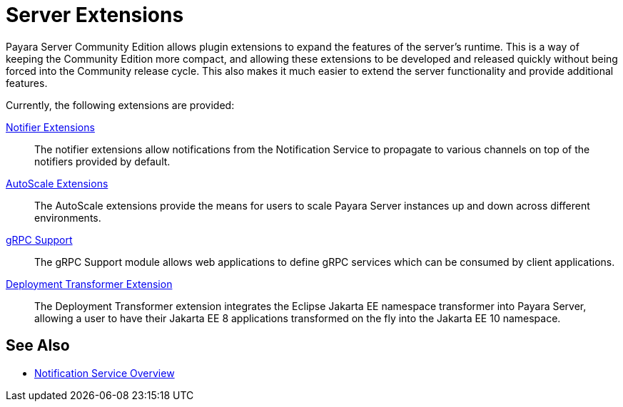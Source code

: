 = Server Extensions

Payara Server Community Edition allows plugin extensions to expand the features of the server's runtime. This is a way of keeping the Community Edition more compact, and allowing these extensions to be developed and released quickly without being forced into the Community release cycle. This also makes it much easier to extend the server functionality and provide additional features.

Currently, the following extensions are provided:

xref:Technical Documentation/Payara Server Documentation/Extensions/Notifiers/Overview.adoc[Notifier Extensions]::
The notifier extensions allow notifications from the Notification Service to propagate to various channels on top of the notifiers provided by default.

xref:/Technical Documentation/Payara Server Documentation/Extensions/AutoScale Groups/Overview.adoc[AutoScale Extensions]::
The AutoScale extensions provide the means for users to scale Payara Server instances up and down across different environments.

xref:/Technical Documentation/Payara Server Documentation/Extensions/gRPC Support/Overview.adoc[gRPC Support]::
The gRPC Support module allows web applications to define gRPC services which can be consumed by client applications.

xref:Technical Documentation/Payara Server Documentation/Extensions/Transformer/Overview.adoc[Deployment Transformer Extension]::
The Deployment Transformer extension integrates the Eclipse Jakarta EE namespace transformer into Payara Server, allowing a user to have their Jakarta EE 8 applications transformed on the fly into the Jakarta EE 10 namespace.

[[see-also]]
== See Also

* xref:Technical Documentation/Payara Server Documentation/General Administration/notification-service.adoc[Notification Service Overview]